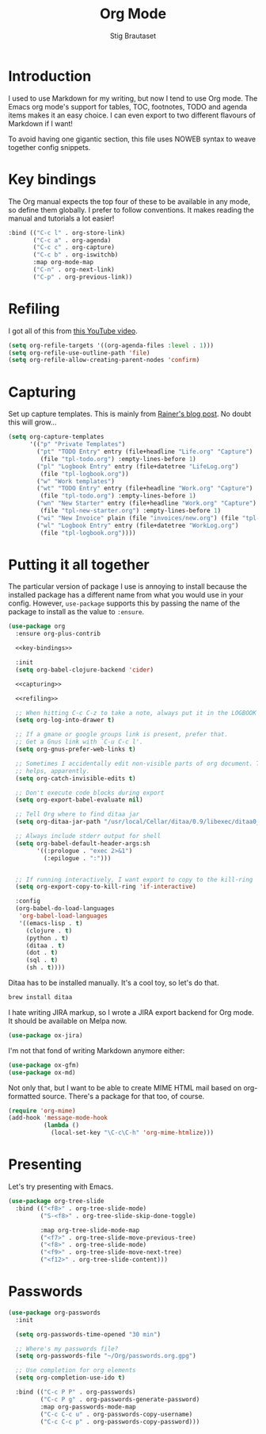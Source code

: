 #+TITLE: Org Mode
#+AUTHOR: Stig Brautaset
#+OPTIONS: f:t h:4
#+PROPERTY: header-args:emacs-lisp :tangle Org.el
#+PROPERTY: header-args:sh         :tangle yes
#+PROPERTY: header-args            :results silent
* Introduction

  I used to use Markdown for my writing, but now I tend to use Org mode. The
  Emacs org mode's support for tables, TOC, footnotes, TODO and agenda items
  makes it an easy choice. I can even export to two different flavours of
  Markdown if I want!

  To avoid having one gigantic section, this file uses NOWEB syntax to weave
  together config snippets.

* Key bindings

  The Org manual expects the top four of these to be available in any mode, so
  define them globally. I prefer to follow conventions. It makes reading the
  manual and tutorials a lot easier!

  #+name: key-bindings
  #+BEGIN_SRC emacs-lisp :tangle no
    :bind (("C-c l" . org-store-link)
           ("C-c a" . org-agenda)
           ("C-c c" . org-capture)
           ("C-c b" . org-iswitchb)
           :map org-mode-map
           ("C-n" . org-next-link)
           ("C-p" . org-previous-link))
  #+END_SRC

* Refiling

  I got all of this from [[https://www.youtube.com/watch?v=ECWtf6mAi9k][this YouTube video]].

  #+name: refiling
  #+BEGIN_SRC emacs-lisp :tangle no
      (setq org-refile-targets '((org-agenda-files :level . 1)))
      (setq org-refile-use-outline-path 'file)
      (setq org-refile-allow-creating-parent-nodes 'confirm)
  #+END_SRC

* Capturing

  Set up capture templates. This is mainly from [[http://koenig-haunstetten.de/2014/08/29/the-power-of-orgmode-capture-templates/][Rainer's blog post]]. No doubt
  this will grow...

  #+name: capturing
  #+BEGIN_SRC emacs-lisp :tangle no
    (setq org-capture-templates
          '(("p" "Private Templates")
            ("pt" "TODO Entry" entry (file+headline "Life.org" "Capture")
             (file "tpl-todo.org") :empty-lines-before 1)
            ("pl" "Logbook Entry" entry (file+datetree "LifeLog.org")
             (file "tpl-logbook.org"))
            ("w" "Work templates")
            ("wt" "TODO Entry" entry (file+headline "Work.org" "Capture")
             (file "tpl-todo.org") :empty-lines-before 1)
            ("wn" "New Starter" entry (file+headline "Work.org" "Capture")
             (file "tpl-new-starter.org") :empty-lines-before 1)
            ("wi" "New Invoice" plain (file "invoices/new.org") (file "tpl-invoice.org"))
            ("wl" "Logbook Entry" entry (file+datetree "WorkLog.org")
             (file "tpl-logbook.org"))))
  #+END_SRC

* Putting it all together

  The particular version of package I use is annoying to install because the
  installed package has a different name from what you would use in your
  config. However, =use-package= supports this by passing the name of the
  package to install as the value to =:ensure=.

  #+BEGIN_SRC emacs-lisp :noweb yes
    (use-package org
      :ensure org-plus-contrib

      <<key-bindings>>

      :init
      (setq org-babel-clojure-backend 'cider)

      <<capturing>>

      <<refiling>>

      ;; When hitting C-c C-z to take a note, always put it in the LOGBOOK drawer
      (setq org-log-into-drawer t)

      ;; If a gmane or google groups link is present, prefer that.
      ;; Get a Gnus link with `C-u C-c l'.
      (setq org-gnus-prefer-web-links t)

      ;; Sometimes I accidentally edit non-visible parts of org document. This
      ;; helps, apparently.
      (setq org-catch-invisible-edits t)

      ;; Don't execute code blocks during export
      (setq org-export-babel-evaluate nil)

      ;; Tell Org where to find ditaa jar
      (setq org-ditaa-jar-path "/usr/local/Cellar/ditaa/0.9/libexec/ditaa0_9.jar")

      ;; Always include stderr output for shell
      (setq org-babel-default-header-args:sh
            '((:prologue . "exec 2>&1")
              (:epilogue . ":")))


      ;; If running interactively, I want export to copy to the kill-ring
      (setq org-export-copy-to-kill-ring 'if-interactive)

      :config
      (org-babel-do-load-languages
       'org-babel-load-languages
       '((emacs-lisp . t)
         (clojure . t)
         (python . t)
         (ditaa . t)
         (dot . t)
         (sql . t)
         (sh . t))))
  #+END_SRC

  Ditaa has to be installed manually. It's a cool toy, so let's do that.

  #+BEGIN_SRC sh
    brew install ditaa
  #+END_SRC

  I hate writing JIRA markup, so I wrote a JIRA export backend for Org mode.
  It should be available on Melpa now.

  #+BEGIN_SRC emacs-lisp
    (use-package ox-jira)
  #+END_SRC

  I'm not that fond of writing Markdown anymore either:

  #+BEGIN_SRC emacs-lisp
    (use-package ox-gfm)
    (use-package ox-md)
  #+END_SRC

  Not only that, but I want to be able to create MIME HTML mail based on
  org-formatted source. There's a package for that too, of course.

  #+BEGIN_SRC emacs-lisp
    (require 'org-mime)
    (add-hook 'message-mode-hook
              (lambda ()
                (local-set-key "\C-c\C-h" 'org-mime-htmlize)))
  #+END_SRC

* Presenting

  Let's try presenting with Emacs.

  #+BEGIN_SRC emacs-lisp
    (use-package org-tree-slide
      :bind (("<f8>" . org-tree-slide-mode)
             ("S-<f8>" . org-tree-slide-skip-done-toggle)

             :map org-tree-slide-mode-map
             ("<f7>" . org-tree-slide-move-previous-tree)
             ("<f8>" . org-tree-slide-mode)
             ("<f9>" . org-tree-slide-move-next-tree)
             ("<f12>" . org-tree-slide-content)))
  #+END_SRC

* Passwords

  #+BEGIN_SRC emacs-lisp
    (use-package org-passwords
      :init

      (setq org-passwords-time-opened "30 min")

      ;; Where's my passwords file?
      (setq org-passwords-file "~/Org/passwords.org.gpg")

      ;; Use completion for org elements
      (setq org-completion-use-ido t)

      :bind (("C-c P P" . org-passwords)
             ("C-c P g" . org-passwords-generate-password)
             :map org-passwords-mode-map
             ("C-c C-c u" . org-passwords-copy-username)
             ("C-c C-c p" . org-passwords-copy-password)))
  #+END_SRC

